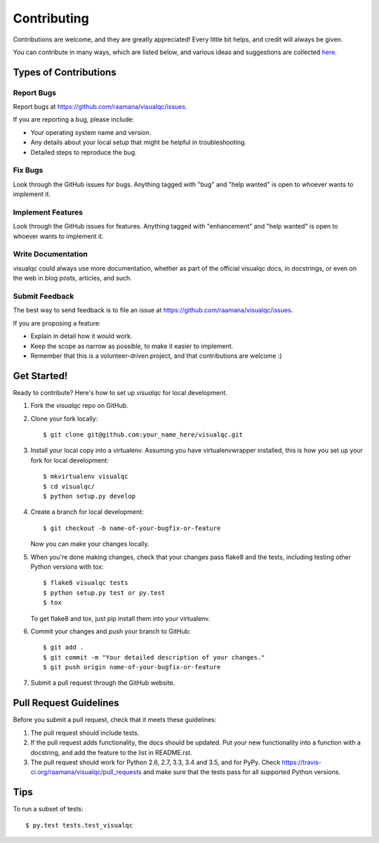 .. highlight:: shell

============
Contributing
============

Contributions are welcome, and they are greatly appreciated! Every
little bit helps, and credit will always be given.

You can contribute in many ways, which are listed below, and various ideas and suggestions are collected `here <https://github.com/raamana/visualqc/blob/master/CONTRIBUTING_IDEAS_SUGGESTIONS.rst>`_.

Types of Contributions
----------------------

Report Bugs
~~~~~~~~~~~

Report bugs at https://github.com/raamana/visualqc/issues.

If you are reporting a bug, please include:

* Your operating system name and version.
* Any details about your local setup that might be helpful in troubleshooting.
* Detailed steps to reproduce the bug.

Fix Bugs
~~~~~~~~

Look through the GitHub issues for bugs. Anything tagged with "bug"
and "help wanted" is open to whoever wants to implement it.

Implement Features
~~~~~~~~~~~~~~~~~~

Look through the GitHub issues for features. Anything tagged with "enhancement"
and "help wanted" is open to whoever wants to implement it.

Write Documentation
~~~~~~~~~~~~~~~~~~~

visualqc could always use more documentation, whether as part of the
official visualqc docs, in docstrings, or even on the web in blog posts,
articles, and such.

Submit Feedback
~~~~~~~~~~~~~~~

The best way to send feedback is to file an issue at https://github.com/raamana/visualqc/issues.

If you are proposing a feature:

* Explain in detail how it would work.
* Keep the scope as narrow as possible, to make it easier to implement.
* Remember that this is a volunteer-driven project, and that contributions
  are welcome :)

Get Started!
------------

Ready to contribute? Here's how to set up `visualqc` for local development.

1. Fork the `visualqc` repo on GitHub.
2. Clone your fork locally::

    $ git clone git@github.com:your_name_here/visualqc.git

3. Install your local copy into a virtualenv. Assuming you have virtualenvwrapper installed, this is how you set up your fork for local development::

    $ mkvirtualenv visualqc
    $ cd visualqc/
    $ python setup.py develop

4. Create a branch for local development::

    $ git checkout -b name-of-your-bugfix-or-feature

   Now you can make your changes locally.

5. When you're done making changes, check that your changes pass flake8 and the tests, including testing other Python versions with tox::

    $ flake8 visualqc tests
    $ python setup.py test or py.test
    $ tox

   To get flake8 and tox, just pip install them into your virtualenv.

6. Commit your changes and push your branch to GitHub::

    $ git add .
    $ git commit -m "Your detailed description of your changes."
    $ git push origin name-of-your-bugfix-or-feature

7. Submit a pull request through the GitHub website.

Pull Request Guidelines
-----------------------

Before you submit a pull request, check that it meets these guidelines:

1. The pull request should include tests.
2. If the pull request adds functionality, the docs should be updated. Put
   your new functionality into a function with a docstring, and add the
   feature to the list in README.rst.
3. The pull request should work for Python 2.6, 2.7, 3.3, 3.4 and 3.5, and for PyPy. Check
   https://travis-ci.org/raamana/visualqc/pull_requests
   and make sure that the tests pass for all supported Python versions.

Tips
----

To run a subset of tests::

$ py.test tests.test_visualqc

